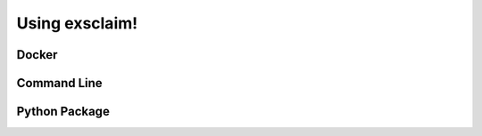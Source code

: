 Using exsclaim!
===========================


Docker
----------------------------



Command Line
----------------------------


Python Package
----------------------------
